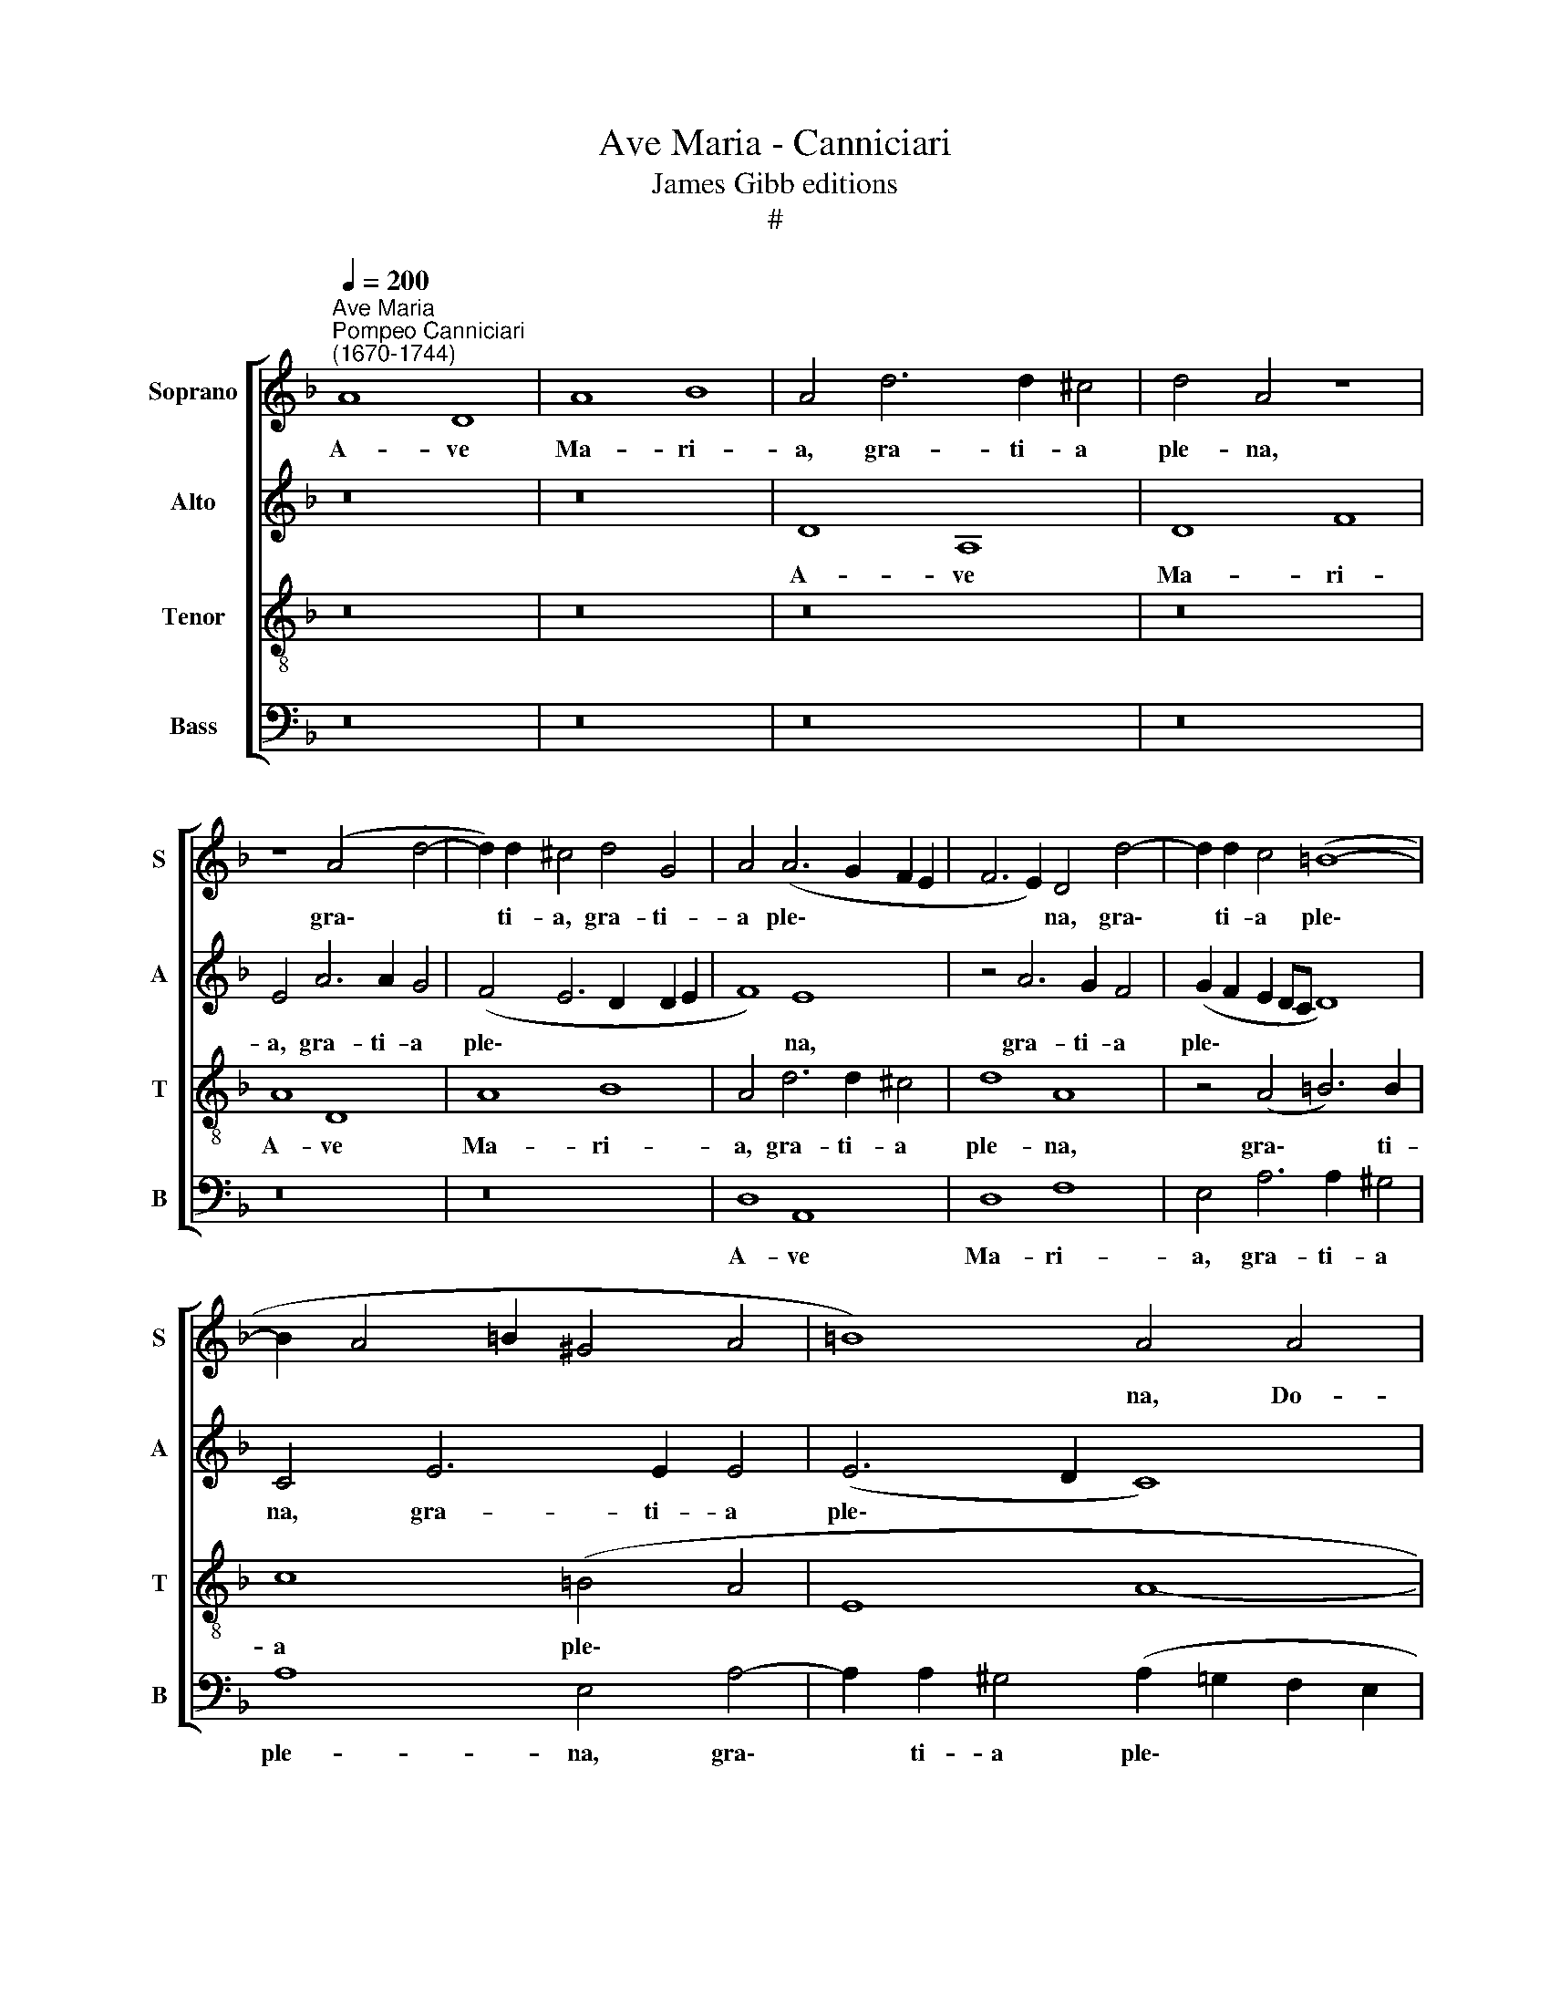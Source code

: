 X:1
T:Ave Maria - Canniciari
T:James Gibb editions
T:#
%%score [ 1 2 3 4 ]
L:1/8
Q:1/4=200
M:none
K:F
V:1 treble nm="Soprano" snm="S"
V:2 treble nm="Alto" snm="A"
V:3 treble-8 nm="Tenor" snm="T"
V:4 bass nm="Bass" snm="B"
V:1
"^Ave Maria""^Pompeo Canniciari\n(1670-1744)" A8 D8 | A8 B8 | A4 d6 d2 ^c4 | d4 A4 z8 | %4
w: A- ve|Ma- ri-|a, gra- ti- a|ple- na,|
 z8 (A4 d4- | d2) d2 ^c4 d4 G4 | A4 (A6 G2 F2 E2 | F6 E2) D4 d4- | d2 d2 c4 (=B8- | %9
w: gra\- *|* ti- a, gra- ti-|a ple\- * * *|* * na, gra\-|* ti- a ple\-|
 B2 A4 =B2 ^G4 A4 | =B8) A4 A4 | =B8 ^c8 | d8 A4 A4- | A4 A4 G4 E4 | A6 A2 =B4 ^c4 | %15
w: |* na, Do-|mi- nus|te- cum: be\-|* ne- dic- ta|tu in mu- li-|
 (d4 A2 =B2 =c2 d2 e2 E2 | F4 E2 D2 A6) A2 | D8 z8 | z4 e4 f4 d4 | e4 c4 d4 =B4 | c6 c2 F4 G4 | %21
w: e\- * * * * * *|* * * * ri-|bus,|et be- ne-|dic- tus fruc- tus|ven- tris, ven- tris|
 E4 F4 z8 | z4 A4 B4 G4 | A4 F4 B4 c4 | A4 B4 G4 A4 | F4 G4 G8 | F8 z4 c4- | c4 c4 A4 F4 | %28
w: tu- i,|et be- ne-|dic- tus fruc- tus|ven- tris tu- i,|ven- tris tu-|i, be\-|* ne- dic- ta|
 c8 z4 c4- | c4 c4 =B4 G4 | c8 z4 =B4 | c4 G4 A4 G4 | G16- | G8 z8 | z4 c4 d4 =B4 | c4 A4 =B4 G4 | %36
w: tu, be\-|* ne- dic- ta|tu in|mu- li- e- ri-|bus,||et be- ne-|dic- tus fruc- tus|
 A4 =B4 (c8- | c4 =B4) c8 | z8 z4 c4 | d4 =B4 c4 A4 | =B4 G4 A4 B4 | ^G4 A4 (A4 G4) | %42
w: ven- tris tu\-|* * i,|et|be- ne- dic- tus|fruc- tus ven- tris,|ven- tris tu\- *|
 A4 ^c4 d4 e4 | ^c4 d4 d4 c4 | d4 f4 e4 A4 | z4 ^c4 d4 B4 | A4 d4 d4 ^c4 | d6 d2 ^c4 e4 | %48
w: i, et be- ne-|dic- tus fruc- tus|ven- tris tu- i,|et be- ne-|dic- tus fruc- tus,|be- ne- dic- tus|
 A6 G2 F4 B4 | A4 A4 z8 | z16 | z4 A4 B4 G4 | A4 F4 G4 D4 | E4 A4 B4 B4 | A16 | %55
w: fruc- tus ven- tris|tu- i,||et be- ne-|dic- tus fruc- tus,|fruc- tus ven- tris|tu-|
 A8[Q:1/4=197] D4[Q:1/4=193] E4 |[Q:1/4=190] F4[Q:1/4=186] G4[Q:1/4=182] G4[Q:1/4=178] F4 | %57
w: i, fruc- tus,|fruc- tus ven- tris|
[Q:1/4=173] E8[Q:1/4=170] D16 |] %58
w: tu- i.|
V:2
 z16 | z16 | D8 A,8 | D8 F8 | E4 A6 A2 G4 | (F4 E6 D2 D2 E2 | F8) E8 | z4 A6 G2 F4 | %8
w: ||A- ve|Ma- ri-|a, gra- ti- a|ple\- * * * *|* na,|gra- ti- a|
 (G2 F2 E2 DC D8) | C4 E6 E2 E4 | (E6 D2 C8) | =B,8 z8 | z4 D4 E8 | ^F8 G8 | D8 z8 | D6 D2 C4 A,4 | %16
w: ple\- * * * * *|na, gra- ti- a|ple\- * *|na|Do- mi-|nus te-|cum:|be- ne- dic- ta|
 D6 D2 E4 ^F4 | (G12 F4 | E6) E2 D8 | z16 | z16 | z4 A4 B4 G4 | A4 F4 G4 E4 | F4 D4 D4 C4 | %24
w: tu in mu- li-|e\- *|* ri- bus,|||et be- ne-|dic- tus fruc- tus,|be- ne- dic- tus|
 F6 F2 G4 E4 | F12 E4 | z4 F8 F4 | E4 C4 F6 G2 | A6 A2 G6 G2 | F8 D8 | E6 E2 F6 F2 | E4 E4 C4 E4 | %32
w: fruc- tus ven- tris|tu- i,|be- ne-|dic- ta tu in|mu- li- e- ri-|bus, in|mu- li- e- ri-|bus, in mu- li-|
 (D4 E4 D6) D2 | C8 z8 | z8 z4 G4 | E4 F4 D4 E4 | C4 F4 G6 G2 | G8 G8 | z8 z4 E4 | D4 E4 C4 D4 | %40
w: e\- * * ri-|bus,|et|be- ne- dic- tus|fruc- tus ven- tris|tu- i,|et|be- ne- dic- tus|
 =B,4 C4 A,4 F4 | E16 | E8 z8 | z4 A4 B4 G4 | A4 F4 G4 E4 | F4 E4 D4 E4 | z4 A4 B4 G4 | %47
w: fruc- tus ven- tris|tu-|i,|et be- ne-|dic- tus fruc- tus|ven- tris tu- i,|et be- ne-|
 A4 F4 G4 E4 | (F6 G2 A4) G4 | E8 D8 | z4 A4 B4 G4 | A4 F4 G4 E4 | z4 A4 B4 G4 | A4 F4 G6 F2 | %54
w: dic- tus fruc- tus|ven\- * * tris|tu- i,|et be- ne-|dic- tus fruc- tus,|et be- ne-|dic- tus fruc- tus|
 E4 F4 E8 | D4 F8 E4 | D4 E4 ^C4 D4 | (D4 ^C4) D16 |] %58
w: ven- tris tu-|i, fruc- tus,|fruc- tus ven- tris|tu\- * i.|
V:3
 z16 | z16 | z16 | z16 | A8 D8 | A8 B8 | A4 d6 d2 ^c4 | d8 A8 | z4 (A4 =B6) B2 | c8 (=B4 A4 | %10
w: ||||A- ve|Ma- ri-|a, gra- ti- a|ple- na,|gra\- * ti-|a ple\- *|
 E8 A8- | A4) ^G4 z4 A4 | =B8 ^c8 | d12 ^c4 | z4 d4 d4 e4 | f8 e8 | z4 A2 =B2 c4 c4 | d4 d4 e4 d4 | %18
w: |* na, Do-|mi- nus|te- cum,|Do- mi- nus|te- cum:|be- ne- dic- ta|tu in mu- li-|
 d4 ^c4 d8 | z4 e4 f4 d4 | e4 c4 d4 B4 | c4 A4 d4 e4 | c4 d4 z4 B4 | c4 A4 B4 G4 | A4 F4 c8 | %25
w: e- ri- bus,|et be- ne-|dic- tus fruc- tus|ven- tris, ven- tris|tu- i, et|be- ne- dic- tus|fruc- tus ven-|
 A4 d4 c8 | z16 | z4 c8 c4 | A4 F4 c6 =B2 | A6 A2 (=B6 A2 | G8 d6) d2 | G4 c4 A4 c4 | (=B4 c8) B4 | %33
w: tris tu- i,||be- ne-|dic- ta tu in|mu- li- e\- *|* * ri-|bus, in mu- li-|e\- * ri-|
 c4 e4 f4 d4 | e4 c4 =B4 d4 | c4 d4 =B4 c4 | c4 d4 (G4 e4) | d4 d4 e4 c4 | f4 d4 e4 c4 | %39
w: bus, et be- ne-|dic- tus fruc- tus|ven- tris, fruc- tus|ven- tris tu\- *|i, et be- ne-|dic- tus fruc- tus|
 =B4 B4 e4 f4 | d4 e4 c4 d4 | =B4 c4 B8 | A8 z4 g4 | e4 f4 d4 e4 | d4 d4 ^c4 c4 | d4 e4 z4 e4 | %46
w: ven- tris, fruc- tus|ven- tris, fruc- tus|ven- tris tu-|i, et|be- ne- dic- tus|fruc- tus ven- tris|tu- i, et|
 ^c4 d4 d4 e4 | A4 B4 G4 A4 | A4 d4 d4 d4 | (d4 ^c4) d6 d2 | ^c4 d4 d4 e4 | d8 d4 B4 | %52
w: be- ne- dic- tus|fruc- tus ven- tris,|fruc- tus ven- tris|tu\- * i, et|be- ne- dic- tus|fruc- tus, et|
 A4 d4 B4 d4 | ^c4 d4 d4 e4 | ^c4 d4 (d4 c4) | d8 A8 | B8 A6 A2 | A8 A16 |] %58
w: be- ne- dic- tus|fruc- tus, fruc- tus|ven- tris tu\- *|i, fruc-|tus ven- tris|tu- i.|
V:4
 z16 | z16 | z16 | z16 | z16 | z16 | D,8 A,,8 | D,8 F,8 | E,4 A,6 A,2 ^G,4 | A,8 E,4 A,4- | %10
w: ||||||A- ve|Ma- ri-|a, gra- ti- a|ple- na, gra\-|
 A,2 A,2 ^G,4 (A,2 =G,2 F,2 E,2 | D,4 E,4) A,,8 | z16 | z4 D,4 E,8 | ^F,8 G,8 | D,8 z8 | %16
w: * ti- a ple\- * * *|* * na,||Do- mi-|nus te-|cum:|
 D,6 D,2 C,4 A,,4 | =B,,6 B,,2 ^C,4 D,4 | A,,6 A,,2 D,8 | z16 | z4 A,4 B,4 G,4 | A,4 F,4 G,4 E,4 | %22
w: be- ne- dic- ta|tu in mu- li-|e- ri- bus,||et be- ne-|dic- tus fruc- tus|
 F,4 D,4 G,8 | F,4 F,4 G,4 E,4 | F,4 D,4 E,4 C,4 | D,4 B,,4 C,8 | F,,8 z8 | z8 F,8- | %28
w: ven- tris tu-|i, et be- ne-|dic- tus fruc- tus|ven- tris tu-|i,|be\-|
 F,4 F,4 E,4 C,4 | F,6 F,2 G,6 F,2 | (E,4 D,2 C,2 D,6) D,2 | C,4 E,4 F,4 C,4 | G,12 G,4 | %33
w: * ne- dic- ta|tu in mu- li-|e\- * * * ri-|bus, in mu- li-|e- ri-|
 C,4 C4 D4 =B,4 | C4 A,4 =B,4 G,4 | A,4 F,4 G,4 E,4 | F,4 D,4 E,4 C,4 | G,8 C,4 C4 | %38
w: bus, et be- ne-|dic- tus fruc- tus|ven- tris tu- i,|fruc- tus ven- tris|tu- i, et|
 D4 =B,4 C4 A,4 | =B,4 ^G,4 A,4 F,4 | =G,4 E,4 F,4 D,4 | E,4 A,,4 E,8 | A,,4 A,4 B,4 G,4 | %43
w: be- ne- dic- tus|fruc- tus ven- tris|tu- i, fruc- tus|ven- tris tu-|i, et be- ne-|
 A,4 F,4 G,4 E,4 | F,4 D,4 E,4 ^C,4 | z4 A,4 B,4 G,4 | A,4 F,4 G,4 E,4 | F,4 D,4 E,4 ^C,4 | %48
w: dic- tus fruc- tus|ven- tris tu- i,|et be- ne-|dic- tus fruc- tus|ven- tris tu- i,|
 D,6 E,2 F,4 G,4 | A,4 A,2 A,2 B,4 G,4 | A,4 F,4 G,4 E,4 | F,4 D,4 G,8 | F,4 D,4 G,4 B,4 | %53
w: fruc- tus ven- tris|tu- i, et be- ne-|dic- tus fruc- tus|ven- tris tu-|i, et be- ne-|
 A,4 D,4 G,4 G,4 | A,4 D,4 A,,8 | D,4 D,8 C,4 | B,,4 G,,4 A,,4 D,4 | A,,8 D,16 |] %58
w: dic- tus fruc- tus|ven- tris tu-|i, fruc- tus,|fruc- tus ven- tris|tu- i.|

